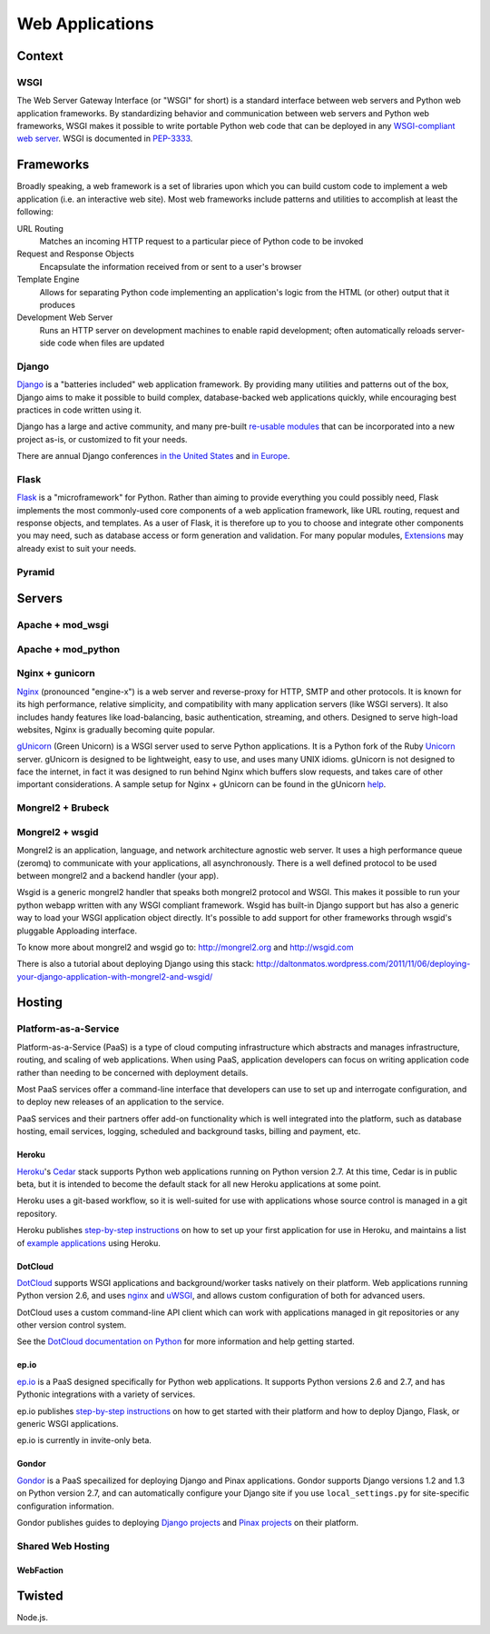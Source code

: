 Web Applications
================


Context
:::::::


WSGI
----

The Web Server Gateway Interface (or "WSGI" for short) is a standard
interface between web servers and Python web application frameworks. By
standardizing behavior and communication between web servers and Python web
frameworks, WSGI makes it possible to write portable Python web code that
can be deployed in any `WSGI-compliant web server <#servers>`_. WSGI is
documented in `PEP-3333 <http://www.python.org/dev/peps/pep-3333/>`_.


Frameworks
::::::::::

Broadly speaking, a web framework is a set of libraries upon which you can
build custom code to implement a web application (i.e. an interactive web
site). Most web frameworks include patterns and utilities to accomplish at
least the following:

URL Routing
  Matches an incoming HTTP request to a particular piece of Python code to
  be invoked

Request and Response Objects
  Encapsulate the information received from or sent to a user's browser

Template Engine
  Allows for separating Python code implementing an application's logic from
  the HTML (or other) output that it produces

Development Web Server
  Runs an HTTP server on development machines to enable rapid development;
  often automatically reloads server-side code when files are updated


Django
------

`Django <http://www.djangoproject.com>`_ is a "batteries included" web
application framework. By providing many utilities and patterns out of the
box, Django aims to make it possible to build complex, database-backed web
applications quickly, while encouraging best practices in code written using
it.

Django has a large and active community, and many pre-built `re-usable
modules <http://djangopackages.com/>`_ that can be incorporated into a new
project as-is, or customized to fit your needs.

There are annual Django conferences `in the United States
<http://djangocon.us>`_ and `in Europe <http://djangocon.eu>`_.


Flask
-----

`Flask <http://flask.pocoo.org/>`_ is a "microframework" for Python. Rather
than aiming to provide everything you could possibly need, Flask implements
the most commonly-used core components of a web application framework, like
URL routing, request and response objects, and templates. As a user of
Flask, it is therefore up to you to choose and integrate other components
you may need, such as database access or form generation and validation. For
many popular modules, `Extensions <http://flask.pocoo.org/extensions/>`_ may
already exist to suit your needs.


Pyramid
-------


Servers
:::::::

Apache + mod_wsgi
-----------------

Apache + mod_python
-------------------


Nginx + gunicorn
----------------

`Nginx <http://nginx.org/>`_ (pronounced "engine-x") is a web server and
reverse-proxy for HTTP, SMTP and other protocols. It is known for its
high performance, relative simplicity, and compatibility with many
application servers (like WSGI servers). It also includes handy features
like load-balancing, basic authentication, streaming, and others. Designed
to serve high-load websites, Nginx is gradually becoming quite popular.

`gUnicorn <http://gunicorn.org/>`_ (Green Unicorn) is a WSGI server used
to serve Python applications. It is a Python fork of the Ruby
`Unicorn <http://unicorn.bogomips.org/>`_ server. gUnicorn is designed to be
lightweight, easy to use, and uses many UNIX idioms. gUnicorn is not designed
to face the internet, in fact it was designed to run behind Nginx which buffers
slow requests, and takes care of other important considerations. A sample
setup for Nginx + gUnicorn can be found in the gUnicorn
`help <http://gunicorn.org/deploy.html>`_.

Mongrel2 + Brubeck
------------------


Mongrel2 + wsgid
----------------

Mongrel2 is an application, language, and network architecture agnostic web server. It uses a high performance queue (zeromq) to communicate
with your applications, all asynchronously. There is a well defined protocol to be used between mongrel2 and a backend handler (your app).

Wsgid is a generic mongrel2 handler that speaks both mongrel2 protocol and WSGI. This makes it possible to run your python webapp written with any
WSGI compliant framework. Wsgid has built-in Django support but has also a generic way to load your WSGI application object directly. It's possible
to add support for other frameworks through wsgid's pluggable Apploading interface.

To know more about mongrel2 and wsgid go to: http://mongrel2.org and http://wsgid.com

There is also a tutorial about deploying Django using this stack: http://daltonmatos.wordpress.com/2011/11/06/deploying-your-django-application-with-mongrel2-and-wsgid/


Hosting
:::::::

Platform-as-a-Service
---------------------

Platform-as-a-Service (PaaS) is a type of cloud computing infrastructure
which abstracts and manages infrastructure, routing, and scaling of web
applications. When using PaaS, application developers can focus on writing
application code rather than needing to be concerned with deployment
details.

Most PaaS services offer a command-line interface that developers can use to
set up and interrogate configuration, and to deploy new releases of an
application to the service.

PaaS services and their partners offer add-on functionality which is well
integrated into the platform, such as database hosting, email services,
logging, scheduled and background tasks, billing and payment, etc.


Heroku
~~~~~~

`Heroku <http://www.heroku.com/>`_'s
`Cedar <http://devcenter.heroku.com/articles/cedar>`_ stack supports Python
web applications running on Python version 2.7. At this time, Cedar is in
public beta, but it is intended to become the default stack for all new
Heroku applications at some point.

Heroku uses a git-based workflow, so it is well-suited for use with
applications whose source control is managed in a git repository.

Heroku publishes `step-by-step instructions
<http://devcenter.heroku.com/articles/python>`_ on how to set up your first
application for use in Heroku, and maintains a list of `example applications
<http://python.herokuapp.com/>`_ using Heroku.


DotCloud
~~~~~~~~

`DotCloud <http://www.dotcloud.com/>`_ supports WSGI applications and
background/worker tasks natively on their platform. Web applications running
Python version 2.6, and uses `nginx <http://nginx.org/>`_ and `uWSGI
<http://projects.unbit.it/uwsgi/>`_, and allows custom configuration of both
for advanced users.

DotCloud uses a custom command-line API client which can work with
applications managed in git repositories or any other version control
system.

See the `DotCloud documentation on Python
<http://docs.dotcloud.com/services/python/>`_ for more information and help
getting started.


ep.io
~~~~~

`ep.io <https://www.ep.io/>`_ is a PaaS designed specifically for Python web
applications. It supports Python versions 2.6 and 2.7, and has Pythonic
integrations with a variety of services.

ep.io publishes `step-by-step instructions
<https://www.ep.io/docs/quickstart/>`_ on how to get started with their
platform and how to deploy Django, Flask, or generic WSGI applications.

ep.io is currently in invite-only beta.


Gondor
~~~~~~

`Gondor <https://gondor.io/>`_ is a PaaS specailized for deploying Django
and Pinax applications. Gondor supports Django versions 1.2 and 1.3 on
Python version 2.7, and can automatically configure your Django site if you
use ``local_settings.py`` for site-specific configuration information.

Gondor publishes guides to deploying `Django projects
<https://gondor.io/support/setting-up-django/>`_ and `Pinax projects
<https://gondor.io/support/setting-up-pinax/>`_ on their platform.

Shared Web Hosting
------------------

WebFaction
~~~~~~~~~~~


Twisted
:::::::


Node.js.
